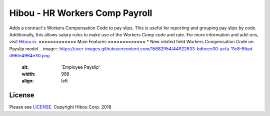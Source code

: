 *******************************
Hibou - HR Workers Comp Payroll
*******************************
Adds a contract's Workers Compensation Code to pay slips. This is useful for reporting and grouping pay slips by code. Additionally, this allows salary rules to make use of the Workers Comp code and rate.
For more information and add-ons, visit `Hibou.io <https://hibou.io/docs/hibou-odoo-suite-1/workers-compensation-class-121>`_.
=============
Main Features
=============
* New related field Workers Compensation Code on Payslip model
.. image:: https://user-images.githubusercontent.com/15882954/44922633-bdbece00-acfa-11e8-85ad-d96fe4964e30.png
    :alt: 'Employee Payslip'
    :width: 988
    :align: left
=======
License
=======
Please see `LICENSE <https://github.com/hibou-io/hibou-odoo-suite/blob/11.0/LICENSE>`_.
Copyright Hibou Corp. 2018